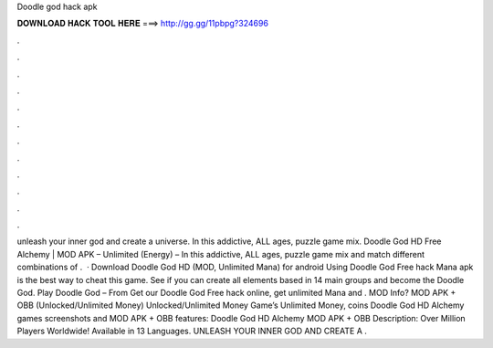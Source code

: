 Doodle god hack apk

𝐃𝐎𝐖𝐍𝐋𝐎𝐀𝐃 𝐇𝐀𝐂𝐊 𝐓𝐎𝐎𝐋 𝐇𝐄𝐑𝐄 ===> http://gg.gg/11pbpg?324696

.

.

.

.

.

.

.

.

.

.

.

.

unleash your inner god and create a universe. In this addictive, ALL ages, puzzle game mix. Doodle God HD Free Аlchemy | MOD APK – Unlimited (Energy) – In this addictive, ALL ages, puzzle game mix and match different combinations of .  · Download Doodle God HD (MOD, Unlimited Mana) for android Using Doodle God Free hack Mana apk is the best way to cheat this game. See if you can create all elements based in 14 main groups and become the Doodle God. Play Doodle God – From  Get our Doodle God Free hack online, get unlimited Mana and . MOD Info? MOD APK + OBB (Unlocked/Unlimited Money) Unlocked/Unlimited Money Game’s Unlimited Money, coins Doodle God HD Аlchemy games screenshots and MOD APK + OBB features: Doodle God HD Аlchemy MOD APK + OBB Description: Over Million Players Worldwide! Available in 13 Languages. UNLEASH YOUR INNER GOD AND CREATE A .
